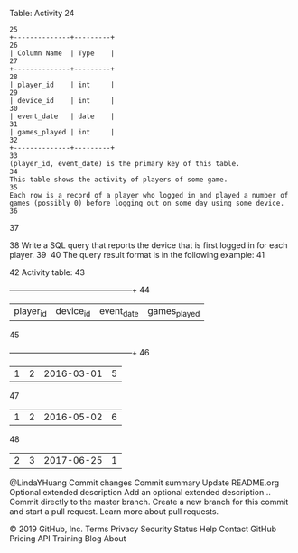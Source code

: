 
Table: Activity
24
#+BEGIN_EXAMPLE
25
+--------------+---------+
26
| Column Name  | Type    |
27
+--------------+---------+
28
| player_id    | int     |
29
| device_id    | int     |
30
| event_date   | date    |
31
| games_played | int     |
32
+--------------+---------+
33
(player_id, event_date) is the primary key of this table.
34
This table shows the activity of players of some game.
35
Each row is a record of a player who logged in and played a number of games (possibly 0) before logging out on some day using some device.
36
#+END_EXAMPLE
37
 
38
Write a SQL query that reports the device that is first logged in for each player.
39
​
40
The query result format is in the following example:
41
#+BEGIN_EXAMPLE
42
Activity table:
43
+-----------+-----------+------------+--------------+
44
| player_id | device_id | event_date | games_played |
45
+-----------+-----------+------------+--------------+
46
| 1         | 2         | 2016-03-01 | 5            |
47
| 1         | 2         | 2016-05-02 | 6            |
48
| 2         | 3         | 2017-06-25 | 1            |
@LindaYHuang
Commit changes
Commit summary
Update README.org
Optional extended description
Add an optional extended description…
 Commit directly to the master branch.
 Create a new branch for this commit and start a pull request. Learn more about pull requests.
 
© 2019 GitHub, Inc.
Terms
Privacy
Security
Status
Help
Contact GitHub
Pricing
API
Training
Blog
About
